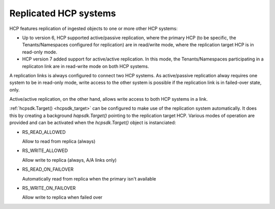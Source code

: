 Replicated HCP systems
======================

HCP features replication of ingested objects to one or more other HCP
systems:

*   Up to version 6, HCP supported active/passive replication, where the
    primary HCP (to be specific, the Tenants/Namespaces configured for
    replication) are in read/write mode, where the replication target HCP is
    in read-only mode.

*   HCP version 7 added support for active/active replication.
    In this mode, the Tenants/Namespaces participating in a replicaton link
    are in read-write mode on both HCP systems.

A replication links is always configured to connect two HCP systems.
As active/passive replication alway requires one system to be in read-only
mode, write access to the other system is possible if the replication link
is in failed-over state, only.

Active/active replication, on the other hand, allows write access to
both HCP systems in a link.

:ref:`hcpsdk.Target() <hcpsdk_target>` can be configured to make use of the
replication system automatically. It does this by creating a background
*hapsdk.Target()* pointing to the replication target HCP. Various modes of
operation are provided and can be activated when the *hcpsdk.Target()*
object is instanciated:

*   RS_READ_ALLOWED

    Allow to read from replica (always)

*   RS_WRITE_ALLOWED

    Allow write to replica (always, A/A links only)

*   RS_READ_ON_FAILOVER

    Automatically read from replica when the primary isn't available

*   RS_WRITE_ON_FAILOVER

    Allow write to replica when failed over



